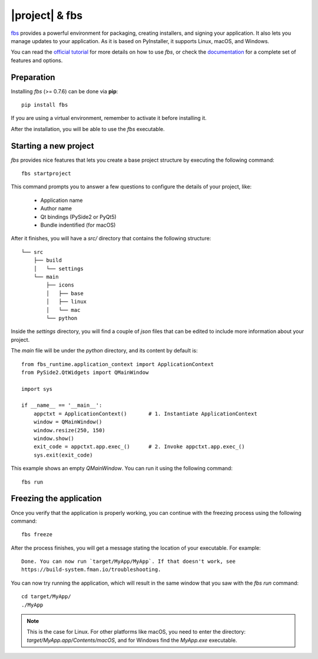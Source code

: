 ===============
|project| & fbs
===============

`fbs <https://build-system.fman.io>`_ provides a powerful environment for packaging,
creating installers, and signing your application. It also lets you manage updates to
your application. As it is based on PyInstaller, it supports Linux, macOS, and Windows.

You can read the `official tutorial <https://github.com/mherrmann/fbs-tutorial>`_ for more
details on how to use `fbs`, or check the
`documentation <https://build-system.fman.io/manual/>`_ for a complete set of features and
options.

Preparation
===========

Installing `fbs` (>= 0.7.6) can be done via **pip**::

    pip install fbs

If you are using a virtual environment, remember to activate it before
installing it.

After the installation, you will be able to use the `fbs` executable.

Starting a new project
======================

`fbs` provides nice features that lets you create a base
project structure by executing the following command::

    fbs startproject

This command prompts you to answer a few questions to configure the details
of your project, like:

 * Application name
 * Author name
 * Qt bindings (PySide2 or PyQt5)
 * Bundle indentified (for macOS)

After it finishes, you will have a `src/` directory that
contains the following structure::

    └── src
        ├── build
        │   └── settings
        └── main
            ├── icons
            │   ├── base
            │   ├── linux
            │   └── mac
            └── python

Inside the `settings` directory, you will find a couple of `json` files
that can be edited to include more information about your project.

The `main` file will be under the `python` directory, and its content
by default is::

    from fbs_runtime.application_context import ApplicationContext
    from PySide2.QtWidgets import QMainWindow

    import sys

    if __name__ == '__main__':
        appctxt = ApplicationContext()       # 1. Instantiate ApplicationContext
        window = QMainWindow()
        window.resize(250, 150)
        window.show()
        exit_code = appctxt.app.exec_()      # 2. Invoke appctxt.app.exec_()
        sys.exit(exit_code)

This example shows an empty `QMainWindow`. You can run it using the
following command::

    fbs run

Freezing the application
========================

Once you verify that the application is properly working,
you can continue with the freezing process using the following
command::

    fbs freeze

After the process finishes, you will get a message stating the location
of your executable. For example::

    Done. You can now run `target/MyApp/MyApp`. If that doesn't work, see
    https://build-system.fman.io/troubleshooting.


You can now try running the application, which will result in the same
window that you saw with the `fbs run` command::

    cd target/MyApp/
    ./MyApp

.. note:: This is the case for Linux. For other platforms like macOS,
   you need to enter the directory: `target/MyApp.app/Contents/macOS`,
   and for Windows find the `MyApp.exe` executable.
